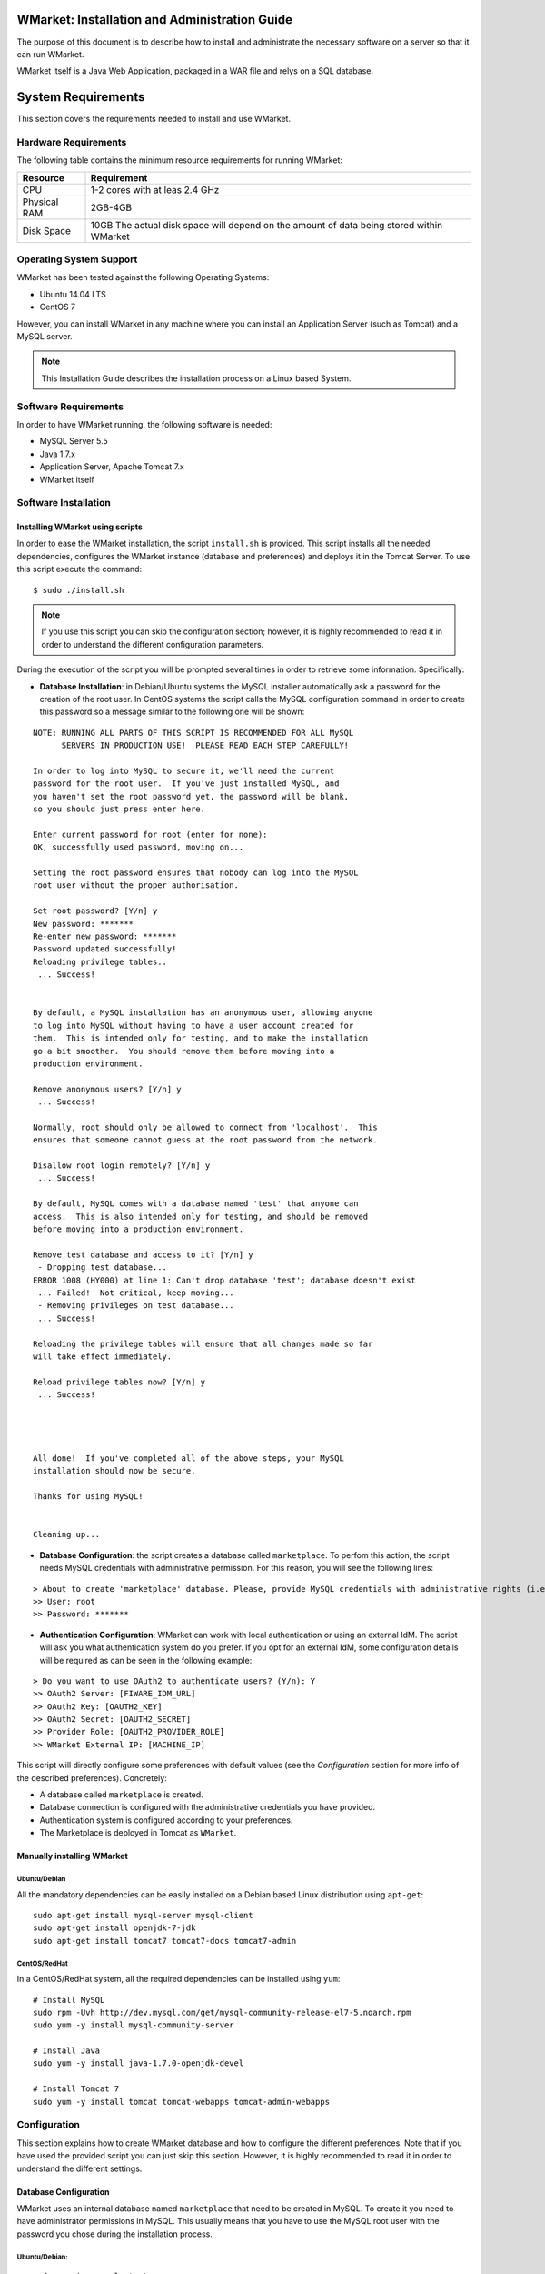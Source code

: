 WMarket: Installation and Administration Guide
==============================================

The purpose of this document is to describe how to install and
administrate the necessary software on a server so that it can run
WMarket.

WMarket itself is a Java Web Application, packaged in a WAR file and
relys on a SQL database.

System Requirements
===================

This section covers the requirements needed to install and use WMarket.

Hardware Requirements
---------------------

The following table contains the minimum resource requirements for
running WMarket:

+----------------+--------------------------------------------------------------------------------------------+
| Resource       | Requirement                                                                                |
+================+============================================================================================+
| CPU            | 1-2 cores with at leas 2.4 GHz                                                             |
+----------------+--------------------------------------------------------------------------------------------+
| Physical RAM   | 2GB-4GB                                                                                    |
+----------------+--------------------------------------------------------------------------------------------+
| Disk Space     | 10GB The actual disk space will depend on the amount of data being stored within WMarket   |
+----------------+--------------------------------------------------------------------------------------------+

Operating System Support
------------------------

WMarket has been tested against the following Operating Systems: 

- Ubuntu 14.04 LTS 
- CentOS 7

However, you can install WMarket in any machine where you can install an
Application Server (such as Tomcat) and a MySQL server.

.. note::

  This Installation Guide describes the installation process on a
  Linux based System.

Software Requirements
---------------------

In order to have WMarket running, the following software is needed:

-  MySQL Server 5.5
-  Java 1.7.x
-  Application Server, Apache Tomcat 7.x
-  WMarket itself

Software Installation
---------------------

Installing WMarket using scripts
~~~~~~~~~~~~~~~~~~~~~~~~~~~~~~~~

In order to ease the WMarket installation, the script ``install.sh`` is
provided. This script installs all the needed dependencies, configures
the WMarket instance (database and preferences) and deploys it in the
Tomcat Server. To use this script execute the command:

::

    $ sudo ./install.sh

.. note::
  If you use this script you can skip the configuration section;
  however, it is highly recommended to read it in order to understand the
  different configuration parameters.

During the execution of the script you will be prompted several times in
order to retrieve some information. Specifically:

-  **Database Installation**: in Debian/Ubuntu systems the MySQL
   installer automatically ask a password for the creation of the root
   user. In CentOS systems the script calls the MySQL configuration
   command in order to create this password so a message similar to the
   following one will be shown:

::

    NOTE: RUNNING ALL PARTS OF THIS SCRIPT IS RECOMMENDED FOR ALL MySQL
          SERVERS IN PRODUCTION USE!  PLEASE READ EACH STEP CAREFULLY!

    In order to log into MySQL to secure it, we'll need the current
    password for the root user.  If you've just installed MySQL, and
    you haven't set the root password yet, the password will be blank,
    so you should just press enter here.

    Enter current password for root (enter for none): 
    OK, successfully used password, moving on...

    Setting the root password ensures that nobody can log into the MySQL
    root user without the proper authorisation.

    Set root password? [Y/n] y  
    New password: *******
    Re-enter new password: *******
    Password updated successfully!
    Reloading privilege tables..
     ... Success!


    By default, a MySQL installation has an anonymous user, allowing anyone
    to log into MySQL without having to have a user account created for
    them.  This is intended only for testing, and to make the installation
    go a bit smoother.  You should remove them before moving into a
    production environment.

    Remove anonymous users? [Y/n] y
     ... Success!

    Normally, root should only be allowed to connect from 'localhost'.  This
    ensures that someone cannot guess at the root password from the network.

    Disallow root login remotely? [Y/n] y
     ... Success!

    By default, MySQL comes with a database named 'test' that anyone can
    access.  This is also intended only for testing, and should be removed
    before moving into a production environment.

    Remove test database and access to it? [Y/n] y
     - Dropping test database...
    ERROR 1008 (HY000) at line 1: Can't drop database 'test'; database doesn't exist
     ... Failed!  Not critical, keep moving...
     - Removing privileges on test database...
     ... Success!

    Reloading the privilege tables will ensure that all changes made so far
    will take effect immediately.

    Reload privilege tables now? [Y/n] y
     ... Success!




    All done!  If you've completed all of the above steps, your MySQL
    installation should now be secure.

    Thanks for using MySQL!


    Cleaning up...

-  **Database Configuration**: the script creates a database called
   ``marketplace``. To perfom this action, the script needs MySQL
   credentials with administrative permission. For this reason, you will
   see the following lines:

::

    > About to create 'marketplace' database. Please, provide MySQL credentials with administrative rights (i.e. root user)
    >> User: root
    >> Password: *******

-  **Authentication Configuration**: WMarket can work with local
   authentication or using an external IdM. The script will ask you what
   authentication system do you prefer. If you opt for an external IdM,
   some configuration details will be required as can be seen in the
   following example:

::

    > Do you want to use OAuth2 to authenticate users? (Y/n): Y
    >> OAuth2 Server: [FIWARE_IDM_URL]
    >> OAuth2 Key: [OAUTH2_KEY]
    >> OAuth2 Secret: [OAUTH2_SECRET]
    >> Provider Role: [OAUTH2_PROVIDER_ROLE]
    >> WMarket External IP: [MACHINE_IP]

This script will directly configure some preferences with default values
(see the *Configuration* section for more info of the described
preferences). Concretely:

-  A database called ``marketplace`` is created.
-  Database connection is configured with the administrative credentials
   you have provided.
-  Authentication system is configured according to your preferences.
-  The Marketplace is deployed in Tomcat as ``WMarket``.

Manually installing WMarket
~~~~~~~~~~~~~~~~~~~~~~~~~~~

Ubuntu/Debian
^^^^^^^^^^^^^

All the mandatory dependencies can be easily installed on a Debian based
Linux distribution using ``apt-get``:

::

    sudo apt-get install mysql-server mysql-client
    sudo apt-get install openjdk-7-jdk
    sudo apt-get install tomcat7 tomcat7-docs tomcat7-admin

CentOS/RedHat
^^^^^^^^^^^^^

In a CentOS/RedHat system, all the required dependencies can be
installed using ``yum``:

::

    # Install MySQL
    sudo rpm -Uvh http://dev.mysql.com/get/mysql-community-release-el7-5.noarch.rpm
    sudo yum -y install mysql-community-server

    # Install Java
    sudo yum -y install java-1.7.0-openjdk-devel

    # Install Tomcat 7
    sudo yum -y install tomcat tomcat-webapps tomcat-admin-webapps

Configuration
-------------

This section explains how to create WMarket database and how to
configure the different preferences. Note that if you have used the
provided script you can just skip this section. However, it is highly
recommended to read it in order to understand the different settings.

Database Configuration
~~~~~~~~~~~~~~~~~~~~~~

WMarket uses an internal database named ``marketplace`` that need to be
created in MySQL. To create it you need to have administrator
permissions in MySQL. This usually means that you have to use the MySQL
root user with the password you chose during the installation process.

Ubuntu/Debian:
^^^^^^^^^^^^^^

::

    sudo service mysql start
    mysqladmin -u root -p[MYSQL_ROOT_PWD] create marketplace

CentOS/RedHat:
^^^^^^^^^^^^^^

::

    sudo systemctl start mysqld
    mysqladmin -u root -p[MYSQL_ROOT_PWD] create marketplace

WMarket Configuration
~~~~~~~~~~~~~~~~~~~~~

Before deploying the provider JAR into your Application Server, you must
configure some parameters.

Database
^^^^^^^^

Before you deploy WMarket, you have to set up the database. To do so,
you have to edit the file
``WMarket.war/WEB-INF/classes/properties/database.properties`` and
complete the fields as follows:

::

    jdbc.driverClassName=com.mysql.jdbc.Driver
    jdbc.url=jdbc:mysql://[MYSQL_SERVER]:[MYSQL_PORT]/marketplace
    jdbc.username=[YOUR_DB_USER]
    jdbc.password=[YOUR_DB_PASSWORD]

Index
^^^^^

WMarket uses index files to provide better search results. These files
must me stored in some folder of your file system. You can specify this
folder by editing the property ``lucene.IndexPath`` included in the file
``WMarket.war/WEB-INF/classes/properties/marketplace.properties``.

OAuth2
^^^^^^

WMarket uses a local authentication system by default. However, the
software is ready to work with the FIWARE Identity Manager.

The first thing that you have to do is to create a new application in
the FIWARE IdM. To do so, go to
https://account.lab.fiware.org/idm/myApplications/create/ and complete
all the required fields:

-  **Name**: *You can choose any name*
-  **Description**: *You can write any description*
-  **URL**: ``http://[WMARKET_HOST]:[WMARKET_PORT]``
-  **Callback URL**:
   ``http://[WMARKET_HOST]:[WMARKET_PORT]/WMarket/callback?client_name=FIWAREClient``
-  **Roles**: In order to allow some users to create stores and
   descriptions with the user interface, you must create a new role. You
   can choose any name for this role.

Once that you have created the application in the FIWARE IdM, you must
edit the following configuration files:

1. ``WMarket.war/WEB-INF/classes/spring/config/BeanLocations.xml``:
   replace ``<import resource="security.xml" />`` by
   ``<import resource="securityOAuth2.xml" />``.
2. ``WMarket.war/WEB-INF/classes/properties/marketplace.properties``:
   set up your OAuth2 following the next template:

::

    # OAuth2
    oauth2.server=[OAUTH2_SERVER]
    oauth2.key=[OAUTH2_KEY]
    oauth2.secret=[OAUTH2_SECRET]
    oauth2.callbackURL=http://[WMARKET_SERVER]:[WMARKET_PORT]/WMarket/callback
    oauth2.signOutPath=auth/logout
    oauth2.providerRole=[OFFERING_PROVIDER_ROLE]

WMarket Deployment
~~~~~~~~~~~~~~~~~~

WMarket can now be installed by copying the WAR file into the
``webapps`` folder of Apache Tomcat. If you have installed Tomcat using
the package manager, the ``webapps`` folder should be located at: 

* In Ubuntu/Debian: ``/var/lib/tomcat7/webapps`` 
* In CentOS/Redhat: ``/usr/share/tomcat/webapps``

To install WMarket on other Java Application Servers (e.g. JBoss),
please refer to their specific application server guidelines.

Once that you have copied the WAR file into the ``webapps`` folder, you
can start Tomcat. The way to do it depends on your operating system.

Ubuntu/Debian:
^^^^^^^^^^^^^^

::

    sudo service tomcat7 start

CentOS/Redhat:
^^^^^^^^^^^^^^

::

    sudo systemctl start tomcat

Sanity check procedures
=======================

The Sanity Check Procedures are those activities that a System
Administrator has to perform to verify that an installation is ready to
be tested. Therefore there is a preliminary set of tests to ensure that
obvious or basic malfunctioning is fixed before proceeding to unit
tests, integration tests and user validation.

End to End testing
------------------

Although one End to End testing must be associated to the Integration
Test, we can show here a quick testing to check that everything is up
and running. The first test step involves registering a new user. The
second test step tests if its possible to authenticate against the
WMarket.

**Step 1: Registering a new user**

.. note::
  If you have chosen an external authentication system (i.e.
  FIWARE IdM), you can avoid this step.

Go to ``http://[WMARKET_HOST]:[WMARKET_PORT]/WMarket/register`` and
complete all the fields appropriately. After clicking "Create", a
confirmation message should inform you that the user has been created
correctly. If you receive an error check that you have complete all the
fields in an appropriate way and that you have follow all the
instructions given in this guide.

**Step 2: Authenticating your user**

Go to \`\ ``http://[WMARKET_HOST]:[WMARKET_PORT]/`` and introduce the
authentication details according to the user that you have created in
the previous step. If you don't obtain any error, the WMarket is
correctly deployed. Congratulations!!

List of Running Processes
-------------------------

You can execute the command ``ps -ax | grep 'tomcat\|mysql'`` to check
that the Tomcat web server and the MySQL database are running. It should
show a message text similar to the following:

::

      846 ?        Sl    60:40 /usr/bin/java -Djava.util.logging.config.file=/root/tomcat8/conf/logging.properties -Djava.util.logging.manager=org.apache.juli.ClassLoaderLogManager -Djava.endorsed.dirs=/root/tomcat8/endorsed -classpath /root/tomcat8/bin/bootstrap.jar:/root/tomcat8/bin/tomcat-juli.jar -Dcatalina.base=/root/tomcat8 -Dcatalina.home=/root/tomcat8 -Djava.io.tmpdir=/root/tomcat8/temp org.apache.catalina.startup.Bootstrap start
      911 ?        Ssl   17:24 /usr/sbin/mysqld

Network interfaces Up & Open
----------------------------

To check whether the ports in use are listening, execute the command
``netstat -ntpl``. The expected results must be somehow similar to the
following:

::

    Proto Recv-Q Send-Q Local Address           Foreign Address         State       PID/Program name
    tcp        0      0 127.0.0.1:3306          0.0.0.0:*               LISTEN      911/mysqld      
    tcp6       0      0 :::443                  :::*                    LISTEN      846/java        
    tcp6       0      0 :::8009                 :::*                    LISTEN      846/java
    tcp6       0      0 :::80                   :::*                    LISTEN      846/java        

Databases
---------

The last step in the sanity check (once that we have identified the
processes and ports) is to check the database that has to be up and
accept queries. For that, we execute the following commands:

::

    $ mysql -u [DB_USER] -p[DB_PASS] marketplace
    > show tables;

It should show a message text similar to the following:

::

    +-----------------------+
    | Tables_in_marketplace |
    +-----------------------+
    | bookmarks             |
    | categories            |
    | descriptions          |
    | last_viewed           |
    | offerings             |
    | offerings_categories  |
    | offerings_services    |
    | price_components      |
    | price_plans           |
    | reviewable_entity     |
    | reviews               |
    | services              |
    | services_categories   |
    | stores                |
    | users                 |
    +-----------------------+
    15 rows in set (0.00 sec)

Diagnosis Procedures
====================

The Diagnosis Procedures are the first steps that a System Administrator
has to take to locate the source of an error in a GE. Once the nature of
the error is identified by these tests, the system admin can resort to
more concrete and specific testing to pinpoint the exact point of error
and a possible solution.

Resource availability
---------------------

The resource load of the WMarket strongly depends on the number of
concurrent requests received as well as on the free main memory and disk
space:

-  Mimimum available main memory: 256 MB
-  Mimimum available hard disk space: 2 GB

Resource consumption
--------------------

Resource consumption strongly depends on the load, especially on the
number of concurrent requests.

-  The main memory consumption of the Tomcat application server should
   be between 48MB and 1024MB. These numbers can vary significantly if
   you use a different application server.

I/O flows
---------

The only expected I/O flow is of type HTTP or HTTPS, on ports defined in
Apache Tomcat configuration files, inbound and outbound. Requests
interactivity should be low.
